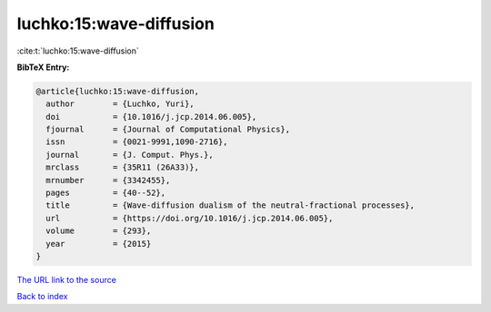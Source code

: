 luchko:15:wave-diffusion
========================

:cite:t:`luchko:15:wave-diffusion`

**BibTeX Entry:**

.. code-block:: bibtex

   @article{luchko:15:wave-diffusion,
     author        = {Luchko, Yuri},
     doi           = {10.1016/j.jcp.2014.06.005},
     fjournal      = {Journal of Computational Physics},
     issn          = {0021-9991,1090-2716},
     journal       = {J. Comput. Phys.},
     mrclass       = {35R11 (26A33)},
     mrnumber      = {3342455},
     pages         = {40--52},
     title         = {Wave-diffusion dualism of the neutral-fractional processes},
     url           = {https://doi.org/10.1016/j.jcp.2014.06.005},
     volume        = {293},
     year          = {2015}
   }

`The URL link to the source <https://doi.org/10.1016/j.jcp.2014.06.005>`__


`Back to index <../By-Cite-Keys.html>`__
